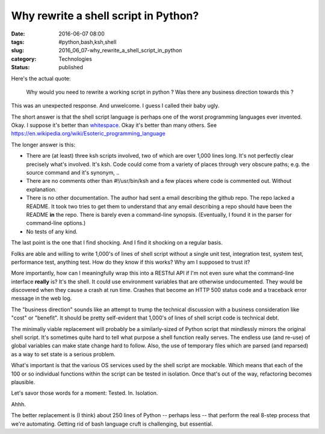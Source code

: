 Why rewrite a shell script in Python?
=====================================

:date: 2016-06-07 08:00
:tags: #python,bash,ksh,shell
:slug: 2016_06_07-why_rewrite_a_shell_script_in_python
:category: Technologies
:status: published


Here's the actual quote:

    Why would you need to rewrite a working script in python ? Was there
    any business direction towards this ?


This was an unexpected response. And unwelcome. I guess I called their
baby ugly.

The short answer is that the shell script language is perhaps one of
the worst programming languages ever invented. Okay. I suppose it's
better than
`whitespace <https://en.wikipedia.org/wiki/Whitespace_(programming_language)>`__.
Okay it's better than many others.
See https://en.wikipedia.org/wiki/Esoteric_programming_language

The longer answer is this:

-   There are (at least) three ksh scripts involved, two of which are
    over 1,000 lines long. It's not perfectly clear precisely what's
    involved. It's ksh. Code could come from a variety of places through
    very obscure paths; e.g. the source command and it's synonym, ..

-   There are no comments other than #!/usr/bin/ksh and a few places
    where code is commented out.  Without explanation.

-   There is no other documentation. The author had sent a email
    describing the github repo. The repo lacked a README. It took two
    tries to get them to understand that any email describing a repo
    should have been the README **in** the repo. There is barely even a
    command-line synopsis. (Eventually, I found it in the parser for
    command-line options.)

-   No tests of any kind.


The last point is the one that I find shocking. And I find it shocking
on a regular basis.


Folks are able and willing to write 1,000's of lines of shell script
without a single unit test, integration test, system test,
performance test, anything test. How do they know if this works? Why
am I supposed to trust it?


More importantly, how can I meaningfully wrap this into a RESTful API
if I'm not even sure what the command-line interface **really** is?
It's the shell. It could use environment variables that are otherwise
undocumented. They would be discovered when they cause a crash at run
time. Crashes that become an HTTP 500 status code and a traceback
error message in the web log.


The "business direction" sounds like an attempt to trump the
technical discussion with a business consideration like "cost" or
"benefit". It should be pretty self-evident that 1,000's of lines of
shell script code is technical debt.


The minimally viable replacement will probably be a similarly-sized
of Python script that mindlessly mirrors the original shell script.
It's sometimes quite hard to tell what purpose a shell function
really serves. The endless use (and re-use) of global variables can
make state change hard to follow. Also, the use of temporary files
which are parsed (and reparsed) as a way to set state is a serious
problem.


What's important is that the various OS services used by the shell
script are mockable. Which means that each of the 100 or so
individual functions within the script can be tested in isolation.
Once that's out of the way, refactoring becomes plausible.

Let's savor those words for a moment: Tested. In. Isolation.

Ahhh.


The better replacement is (I think) about 250 lines of Python --
perhaps less -- that perform the real 8-step process that we're
automating.  Getting rid of bash language cruft is challenging, but
essential.





